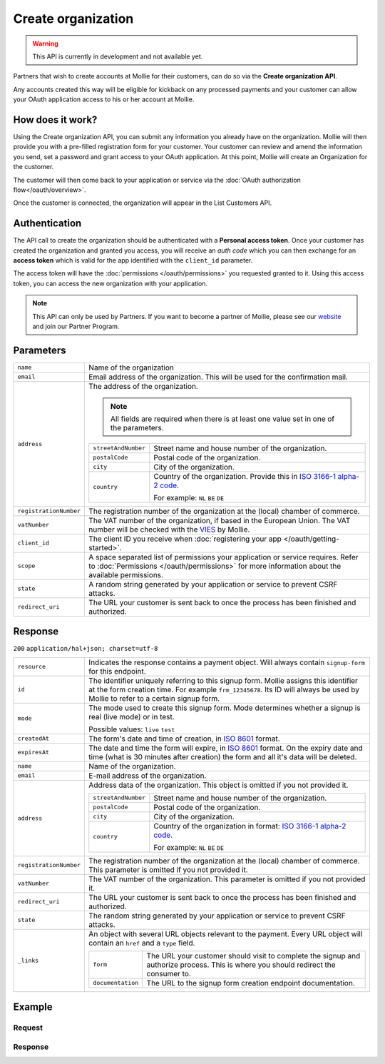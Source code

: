Create organization
===================
.. api-name:: Organization API
   :version: 2

.. warning::
   This API is currently in development and not available yet.

.. endpoint::
   :method: POST
   :url: https://api.mollie.com/v2/organization

.. authentication::
   :api_keys: true
   :oauth: false

Partners that wish to create accounts at Mollie for their customers, can do so via the **Create organization API**.

Any accounts created this way will be eligible for kickback on any processed payments and your customer can allow your
OAuth application access to his or her account at Mollie.

How does it work?
-----------------

Using the Create organization API, you can submit any information you already have on the organization. Mollie will then
provide you with a pre-filled registration form for your customer. Your customer can review and amend the information
you send, set a password and grant access to your OAuth application. At this point, Mollie will create an Organization
for the customer.

The customer will then come back to your application or service via the :doc:`OAuth authorization flow</oauth/overview>`.

Once the customer is connected, the organization will appear in the List Customers API.

Authentication
--------------

The API call to create the organization should be authenticated with a **Personal access token**. Once your customer has
created the organization and granted you access, you will receive an *auth code* which you can then exchange for an
**access token** which is valid for the app identified with the ``client_id`` parameter.

The access token will have the :doc:`permissions </oauth/permissions>` you requested granted to it. Using this access
token, you can access the new organization with your application.

.. note::
   This API can only be used by Partners. If you want to become a partner of Mollie, please see our
   `website <https://www.mollie.com/en/partners/>`_ and join our Partner Program.

Parameters
----------
.. list-table::
   :widths: auto

   * - ``name``

       .. type:: string
          :required: true

     - Name of the organization

   * - ``email``

       .. type:: string
          :required: true

     - Email address of the organization. This will be used for the confirmation mail.

   * - ``address``

       .. type:: address object
          :required: false

     - The address of the organization.

       .. note::
         All fields are required when there is at least one value set in one of the parameters.

       .. list-table::
          :widths: auto

          * - ``streetAndNumber``

              .. type:: string

            - Street name and house number of the organization.

          * - ``postalCode``

              .. type:: string

            - Postal code of the organization.

          * - ``city``

              .. type:: string

            - City of the organization.

          * - ``country``

              .. type:: string

            - Country of the organization. Provide this in
              `ISO 3166-1 alpha-2 code <https://en.wikipedia.org/wiki/ISO_3166-1_alpha-2>`_.

              For example: ``NL`` ``BE`` ``DE``


   * - ``registrationNumber``

       .. type:: string
          :required: false

     - The registration number of the organization at the (local) chamber of commerce.

   * - ``vatNumber``

       .. type:: string
          :required: false

     - The VAT number of the organization, if based in the European Union. The VAT number will be checked with the
       `VIES <http://ec.europa.eu/taxation_customs/vies/>`_ by Mollie.

   * - ``client_id``

       .. type:: string
          :required: true

     - The client ID you receive when :doc:`registering your app </oauth/getting-started>`.

   * - ``scope``

       .. type:: string
          :required: true

     - A space separated list of permissions your application or service requires. Refer to
       :doc:`Permissions </oauth/permissions>` for more information about the available permissions.

   * - ``state``

       .. type:: string
          :required: true

     - A random string generated by your application or service to prevent CSRF attacks.

   * - ``redirect_uri``

       .. type:: string
          :required: true

     - The URL your customer is sent back to once the process has been finished and authorized.

Response
--------
``200`` ``application/hal+json; charset=utf-8``

.. list-table::
   :widths: auto

   * - ``resource``

       .. type:: string

     - Indicates the response contains a payment object. Will always contain ``signup-form`` for this endpoint.

   * - ``id``

       .. type:: string

     - The identifier uniquely referring to this signup form. Mollie assigns this identifier at the form creation time.
       For example ``frm_12345678``. Its ID will always be used by Mollie to refer to a certain signup form.

   * - ``mode``

       .. type:: string

     - The mode used to create this signup form. Mode determines whether a signup is real (live mode) or in test.

       Possible values: ``live`` ``test``

   * - ``createdAt``

       .. type:: datetime

     - The form's date and time of creation, in `ISO 8601 <https://en.wikipedia.org/wiki/ISO_8601>`_ format.

   * - ``expiresAt``

       .. type:: datetime

     - The date and time the form will expire, in `ISO 8601 <https://en.wikipedia.org/wiki/ISO_8601>`_ format. On the
       expiry date and time (what is 30 minutes after creation) the form and all it's data will be deleted.

   * - ``name``

       .. type:: string

     - Name of the organization.

   * - ``email``

       .. type:: string

     - E-mail address of the organization.

   * - ``address``

       .. type:: address object
          :required: false

     - Address data of the organization. This object is omitted if you not provided it.

       .. list-table::
          :widths: auto

          * - ``streetAndNumber``

              .. type:: string

            - Street name and house number of the organization.

          * - ``postalCode``

              .. type:: string

            - Postal code of the organization.

          * - ``city``

              .. type:: string

            - City of the organization.

          * - ``country``

              .. type:: string

            - Country of the organization in format:
              `ISO 3166-1 alpha-2 code <https://en.wikipedia.org/wiki/ISO_3166-1_alpha-2>`_.

              For example: ``NL`` ``BE`` ``DE``

   * - ``registrationNumber``

       .. type:: string
          :required: false

     - The registration number of the organization at the (local) chamber of commerce.  This parameter is omitted if you
       not provided it.

   * - ``vatNumber``

       .. type:: string
          :required: false

     - The VAT number of the organization. This parameter is omitted if you not provided it.

   * - ``redirect_uri``

       .. type:: string

     - The URL your customer is sent back to once the process has been finished and authorized.

   * - ``state``

       .. type:: string

     - The random string generated by your application or service to prevent CSRF attacks.

   * - ``_links``

       .. type:: object

     - An object with several URL objects relevant to the payment. Every URL object will contain an ``href`` and a
       ``type`` field.

       .. list-table::
          :widths: auto

          * - ``form``

              .. type:: URL object

            - The URL your customer should visit to complete the signup and authorize process. This is where you should
              redirect the consumer to.

          * - ``documentation``

              .. type:: URL object

            - The URL to the signup form creation endpoint documentation.

Example
-------

Request
^^^^^^^
.. code-block:: bash
   :linenos:

      curl -X POST https://api.mollie.com/v2/organization \
       -H "Authorization: Bearer test_dHar4XY7LxsDOtmnkVtjNVWXLSlXsM" \
       -d "name=Mollie B.V." \
       -d "email=info@mollie.com" \
       -d "client_id=UIbrGN74t13BJO3UdGCn73" \
       -d "scope=payments.read payments.write" \
       -d "state=XudwZnQHfd" \
       -d "redirect_uri=https://webshop.example.org/registration/finish"

Response
^^^^^^^^
.. code-block:: http
   :linenos:

   HTTP/1.1 200 OK
   Content-Type: application/hal+json; charset=utf-8

   {
        "resource": "signup-form",
        "id": "frm_12345678",
        "mode": "test",
        "createdAt": "2018-09-06T16:03:34+00:00",
        "expiresAt": "2018-09-06T16:33:34+00:00",
        "name": "Mollie B.V.",
        "email": "info@mollie.com",
        "address": {
            "streetAndNumber": "Keizersgracht 313",
            "postalCode": "1016 EE",
            "city": "Amsterdam",
            "country": "NL"
        },
        "registrationNumber": "30204462",
        "vatNumber": "NL815839091B01",
        "redirectUrl": "https://webshop.example.org/registration/finish",
        "state": "XudwZnQHfd",
        "_links": {
            "form": {
                "href": "https://api.mollie.com/v2/organizations/signup-form/frm_12345678",
                "type": "text/html"
            },
            "documentation": {
                "href": "https://docs.mollie.com/reference/v2/organizations-api/create-organization",
                "type": "text/html"
            }
        }
   }
